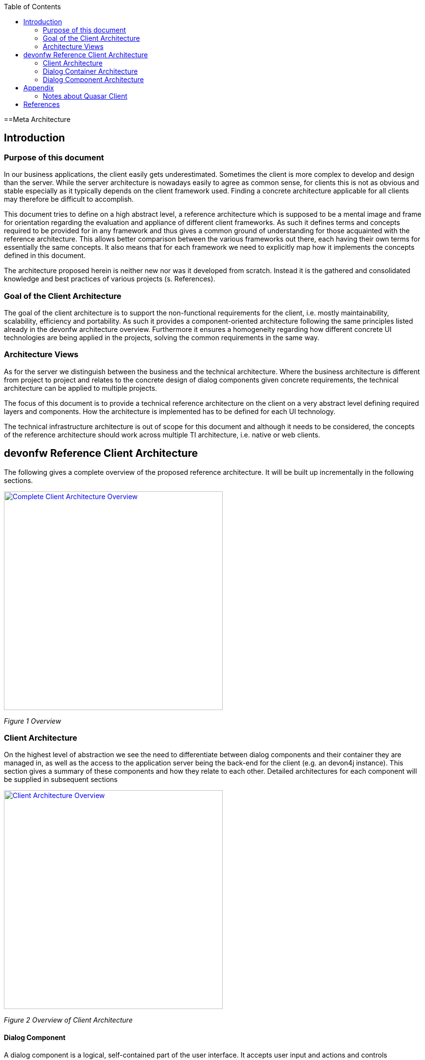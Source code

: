 :toc: macro

ifdef::env-github[]
:tip-caption: :bulb:
:note-caption: :information_source:
:important-caption: :heavy_exclamation_mark:
:caution-caption: :fire:
:warning-caption: :warning:
endif::[]

toc::[]
:idprefix:
:idseparator: -
:reproducible:
:source-highlighter: rouge
:listing-caption: Listing

==Meta Architecture

== Introduction

=== Purpose of this document

In our business applications, the client easily gets underestimated. Sometimes the client is more complex to develop and design than the server. While the server architecture is nowadays easily to agree as common sense, for clients this is not as obvious and stable especially as it typically depends on the client framework used. Finding a concrete architecture applicable for all clients may therefore be difficult to accomplish. 

This document tries to define on a high abstract level, a reference architecture which is supposed to be a mental image and frame for orientation regarding the evaluation and appliance of different client frameworks. As such it defines terms and concepts required to be provided for in any framework and thus gives a common ground of understanding for those acquainted with the reference architecture. This allows better comparison between the various frameworks out there, each having their own terms for essentially the same concepts. It also means that for each framework we need to explicitly map how it implements the concepts defined in this document. 

The architecture proposed herein is neither new nor was it developed from scratch. Instead it is the gathered and consolidated knowledge and best practices of various projects (s. References).

=== Goal of the Client Architecture

The goal of the client architecture is to support the non-functional requirements for the client, i.e. mostly maintainability, scalability, efficiency and portability. As such it provides a component-oriented architecture following the same principles listed already in the devonfw architecture overview. Furthermore it ensures a homogeneity regarding how different concrete UI technologies are being applied in the projects, solving the common requirements in the same way.

=== Architecture Views

As for the server we distinguish between the business and the technical architecture. Where the business architecture is different from project to project and relates to the concrete design of dialog components given concrete requirements, the technical architecture can be applied to multiple projects.

The focus of this document is to provide a technical reference architecture on the client on a very abstract level defining required layers and components. How the architecture is implemented has to be defined for each UI technology.

The technical infrastructure architecture is out of scope for this document and although it needs to be considered, the concepts of the reference architecture should work across multiple TI architecture, i.e. native or web clients.

== devonfw Reference Client Architecture

The following gives a complete overview of the proposed reference architecture. It will be built up incrementally in the following sections.
 
image::images/devonfw-methodology/OASP_ClientArchitecture_CompleteOverview.png[Complete Client Architecture Overview, width="450", link="images/devonfw-methodology/OASP_ClientArchitecture_CompleteOverview.png"]
_Figure 1 Overview_

=== Client Architecture

On the highest level of abstraction we see the need to differentiate between dialog components and their container they are managed in, as well as the access to the application server being the back-end for the client (e.g. an devon4j instance). This section gives a summary of these components and how they relate to each other. Detailed architectures for each component will be supplied in subsequent sections
 
image::images/devonfw-methodology/OASP_ClientArchitecture_Overview.png[Client Architecture Overview, width="450", link="images/devonfw-methodology/OASP_ClientArchitecture_Overview.png"]
_Figure 2 Overview of Client Architecture_

==== Dialog Component

A dialog component is a logical, self-contained part of the user interface. It accepts user input and actions and controls communication with the user. Dialog components use the services provided by the dialog container in order to execute the business logic. They are self-contained, i.e. they possess their own user interface together with the associated logic, data and states.

* Dialog components can be composed of other dialog components forming a hierarchy
* Dialog components can interact with each other. This includes communication of a parent to its children, but also between components independent of each other regarding the hierarchy.

==== Dialog Container

Dialog components need to be managed in their life-cycle and how they can be coupled to each other. The dialog container is responsible for this along with the following:

* Bootstrapping the client application and environment
** Configuration of the client
** Initialization of the application server access component
* Dialog Component Management
** Controlling the life-cycle
** Controlling the dialog flow
** Providing means of interaction between the dialogs 
** Providing application server access
** Providing services to the dialog components +
(e.g. printing, caching, data storage)
* Shutdown of the application

==== Application Server Access

Dialogs will require a back-end application server in order to execute their business logic. Typically in an devonfw application the service layer will provide interfaces for the functionality exposed to the client. These business oriented interfaces should also be present on the client backed by a proxy handling the concrete call of the server over the network. This component provides the set of interfaces as well as the proxy.

=== Dialog Container Architecture

The dialog container can be further structured into the following components with their respective tasks described in own sections:
 
image::images/devonfw-methodology/OASP_ClientArchitecture_DialogContainer.png[Dialog Container Architecture Overview, width="450", link="images/devonfw-methodology/OASP_ClientArchitecture_DialogContainer.png"]
_Figure 3 Dialog Container Architecture_

==== Application

The application component represents the overall client in our architecture. It is responsible for bootstrapping all other components and connecting them with each other. As such it initializes the components below and provides an environment for them to work in. 

==== Configuration Management

The configuration management manages the configuration of the client, so the client can be deployed in different environments. This includes configuration of the concrete application server to be called or any other environment-specific property.

==== Dialog Management

The Dialog Management component provides the means to define, create and destroy dialog components. It therefore offers basic life-cycle capabilities for a component. In addition it also allows composition of dialog components in a hierarchy. The life-cycle is then managed along the hierarchy, meaning when creating/destroying a parent dialog, this affects all child components, which are created/destroyed as well. 

==== Service Registry

Apart from dialog components, a client application also consists of services offered to these. A service can thereby encompass among others:

* Access to the application server
* Access to the dialog container functions for managing dialogs or accessing the configuration
* Dialog independent client functionality such as Printing, Caching, Logging, Encapsulated business logic such as tax calculation
* Dialog component interaction

The service registry offers the possibility to define, register and lookup these services. Note that these services could be dependent on the dialog hierarchy, meaning different child instances could obtain different instances / implementations of a service via the service registry, depending on which service implementations are registered by the parents.

Services should be defined as interfaces allowing for different implementations and thus loose coupling.

=== Dialog Component Architecture

A dialog component has to support all or a subset of the following tasks: +
(T1)	Displaying the user interface incl. internationalization +
(T2)	Displaying business data incl. changes made to the data due to user interactions and localization of the data +
(T3)	Accepting user input including possible conversion from e.g. entered Text to an Integer +
(T4)	Displaying the dialog state +
(T5)	Validation of user input +
(T6)	Managing the business data incl. business logic altering it due to user interactions +
(T7)	Execution of user interactions +
(T8)	Managing the state of the dialog (e.g. Edit vs. View) +
(T9)	Calling the application server in the course of user interactions 

Following the principle of separation of concerns, we further structure a dialog component in an own architecture allowing us the distribute responsibility for these tasks along the defined components:
 
image::images/devonfw-methodology/OASP_ClientArchitecture_DialogComponent.png[Dialog Component Architecture, width="450", link="images/devonfw-methodology/OASP_ClientArchitecture_DialogComponent.png"]
_Figure 4 Overview of dialog component architecture_

==== Presentation Layer

The presentation layer generates and displays the user interface, accepts user input and user actions and binds these to the dialog core layer (T1-5). The tasks of the presentation layer fall into two categories:

* *Provision of the visual representation (View component)* +
The presentation layer generates and displays the user interface and accepts user input and user actions. The logical processing of the data, actions and states is performed in the dialog core layer. The data and user interface are displayed in localized and internationalized form.
* *Binding of the visual representation to the dialog core layer* +
The presentation layer itself does not contain any dialog logic. The data or actions entered by the user are then processed in the dialog core layer. There are three aspects to the binding to the dialog core layer. We refer to “data binding”, “state binding” and “action binding”. Syntactical and (to a certain extent) semantic validations are performed during data binding (e.g. cross-field plausibility checks). Furthermore, the formatted, localized data in the presentation layer is converted into the presentation-independent, neutral data in the dialog core layer (parsing) and vice versa (formatting).

==== Dialog Core Layer

The dialog core layer contains the business logic, the control logic, and the logical state of the dialog. It therefore covers tasks T5-9:

* *Maintenance of the logical dialog state and the logical data* +
The dialog core layer maintains the logical dialog state and the logical data in a form which is independent of the presentation. The states of the presentation (e.g. individual widgets) must not be maintained in the dialog core layer, e.g. the view state could lead to multiple presentation states disabling all editable widgets on the view.
* *Implementation of the dialog and dialog control logic* + 
The component parts in the dialog core layer implement the client specific business logic and the dialog control logic. This includes, for example, the manipulation of dialog data and dialog states as well as the opening and closing of dialogs.
* *Communication with the application server* +
The dialog core layer calls the interfaces of the application server via the application server access component services.

The dialog core layer should not depend on the presentation layer enforcing a strict layering and thus minimizing dependencies.

==== Interactions between dialog components

Dialog components can interact in the following ways:

image::images/devonfw-methodology/OASP_ClientArchitecture_DialogInteractions.png[Dialog Interactions, width="450", link="images/devonfw-methodology/OASP_ClientArchitecture_DialogInteractions.png"]

* *Embedding of dialog components* +
As already said dialog components can be hierarchically composed. This composition works by embedding on dialog component within the other. Apart from the life-cycle managed by the dialog container, the embedding needs to cope for the visual embedding of the presentation and core layer.
** *Embedding dialog presentation* +
The parent dialog needs to either integrate the embedded dialog in its layout or open it in an own model window.
** *Embedding dialog core* +
The parent dialog needs to be able to access the embedded instance of its children. This allows initializing and changing their data and states. On the other hand the children might require context information offered by the parent dialog by registering services in the hierarchical service registry.
* *Dialog flow* +
Apart from the embedding of dialog components representing a tight coupling, dialogs can interact with each other by passing the control of the UI, i.e. switching from one dialog to another.

When interacting, dialog components should interact only between the same or lower layers, i.e. the dialog core should not access the presentation layer of another dialog component. 

== Appendix

=== Notes about Quasar Client

The Quasar client architecture as the consolidated knowledge of our CSD projects is the major source for the above drafted architecture. However, the above is a much simplified and more agile version thereof:

* Quasar Client tried to abstract from the concrete UI library being used, so it could decouple the business from the technical logic of a dialog. The presentation layer should be the only one knowing the concrete UI framework used. This level of abstraction was dropped in this reference architecture, although it might of course still make sense in some projects. For fast-moving agile projects in the web however introducing such a level of abstraction takes effort with little gained benefits. With frameworks like Angular 2 we would even introduce one additional seemingly artificial and redundant layer, since it already separates the dialog core from its presentation. 
* In the past and in the days of Struts, JSF, etc. the concept of session handling was important for the client since part of the client was sitting on a server with a session relating it to its remote counterpart on the users PC. Quasar Client catered for this need, by very prominently differentiating between session and application in the root of the dialog component hierarchy. However, in the current days of SPA applications and the lowered importance of servers-side web clients, this prominent differentiation was dropped. When still needed the referenced documents will provide in more detail how to tailor the respective architecture to this end. 

== References

* Architecture Guidelines for Application Design:
https://troom.capgemini.com/sites/vcc/engineering/Cross%20Cutting/ArchitectureGuide/Architecture_Guidelines_for_Application_Design_v2.0.docx
* Quasar Client Architecture:
https://troom.capgemini.com/sites/vcc/Shared%20Documents/CrossCuttingContent/TopicOrientedCCC/QuasarOverview/NCE%20Quasar%20Review%20Workshop%202009-11-17/Quasar%20Development/Quasar-Client-Architectures.doc
